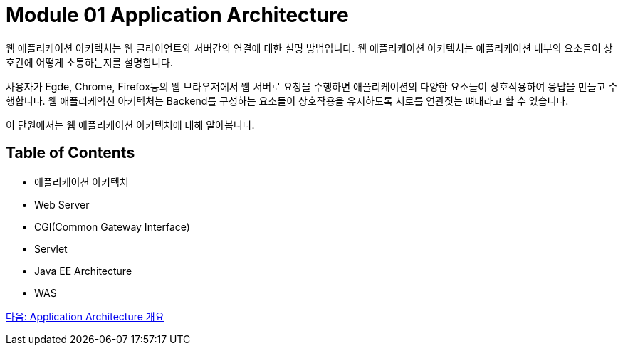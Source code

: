 = Module 01 Application Architecture

웹 애플리케이션 아키텍처는 웹 클라이언트와 서버간의 연결에 대한 설명 방법입니다. 웹 애플리케이션 아키텍처는 애플리케이션 내부의 요소들이 상호간에 어떻게 소통하는지를 설명합니다. 

사용자가 Egde, Chrome, Firefox등의 웹 브라우저에서 웹 서버로 요청을 수행하면 애플리케이션의 다양한 요소들이 상호작용하여 응답을 만들고 수행합니다. 웹 애플리케익션 아키텍처는 Backend를 구성하는 요소들이 상호작용을 유지하도록 서로를 연관짓는 뼈대라고 할 수 있습니다.

이 단원에서는 웹 애플리케이션 아키텍처에 대해 알아봅니다.

== Table of Contents

* 애플리케이션 아키텍처
* Web Server
* CGI(Common Gateway Interface)
* Servlet
* Java EE Architecture
* WAS

link:./02_overview_application_architecture.adoc[다음: Application Architecture 개요]